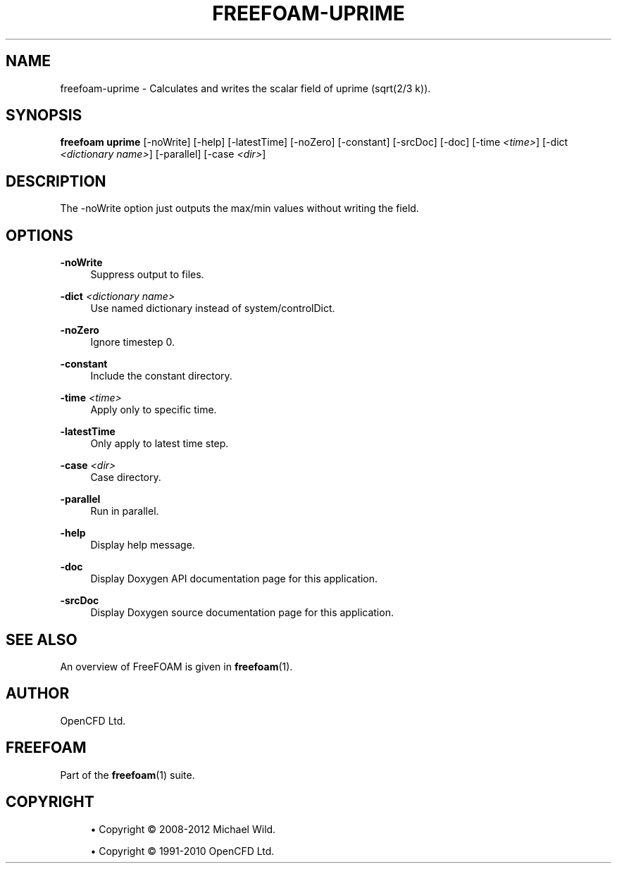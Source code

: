 '\" t
.\"     Title: freefoam-uprime
.\"    Author: [see the "AUTHOR" section]
.\" Generator: DocBook XSL Stylesheets v1.75.2 <http://docbook.sf.net/>
.\"      Date: 05/14/2012
.\"    Manual: FreeFOAM Manual
.\"    Source: FreeFOAM 0.1.0
.\"  Language: English
.\"
.TH "FREEFOAM\-UPRIME" "1" "05/14/2012" "FreeFOAM 0\&.1\&.0" "FreeFOAM Manual"
.\" -----------------------------------------------------------------
.\" * Define some portability stuff
.\" -----------------------------------------------------------------
.\" ~~~~~~~~~~~~~~~~~~~~~~~~~~~~~~~~~~~~~~~~~~~~~~~~~~~~~~~~~~~~~~~~~
.\" http://bugs.debian.org/507673
.\" http://lists.gnu.org/archive/html/groff/2009-02/msg00013.html
.\" ~~~~~~~~~~~~~~~~~~~~~~~~~~~~~~~~~~~~~~~~~~~~~~~~~~~~~~~~~~~~~~~~~
.ie \n(.g .ds Aq \(aq
.el       .ds Aq '
.\" -----------------------------------------------------------------
.\" * set default formatting
.\" -----------------------------------------------------------------
.\" disable hyphenation
.nh
.\" disable justification (adjust text to left margin only)
.ad l
.\" -----------------------------------------------------------------
.\" * MAIN CONTENT STARTS HERE *
.\" -----------------------------------------------------------------
.SH "NAME"
freefoam-uprime \- Calculates and writes the scalar field of uprime (sqrt(2/3 k))\&.
.SH "SYNOPSIS"
.sp
\fBfreefoam uprime\fR [\-noWrite] [\-help] [\-latestTime] [\-noZero] [\-constant] [\-srcDoc] [\-doc] [\-time \fI<time>\fR] [\-dict \fI<dictionary name>\fR] [\-parallel] [\-case \fI<dir>\fR]
.SH "DESCRIPTION"
.sp
The \-noWrite option just outputs the max/min values without writing the field\&.
.SH "OPTIONS"
.PP
\fB\-noWrite\fR
.RS 4
Suppress output to files\&.
.RE
.PP
\fB\-dict\fR \fI<dictionary name>\fR
.RS 4
Use named dictionary instead of system/controlDict\&.
.RE
.PP
\fB\-noZero\fR
.RS 4
Ignore timestep 0\&.
.RE
.PP
\fB\-constant\fR
.RS 4
Include the constant directory\&.
.RE
.PP
\fB\-time\fR \fI<time>\fR
.RS 4
Apply only to specific time\&.
.RE
.PP
\fB\-latestTime\fR
.RS 4
Only apply to latest time step\&.
.RE
.PP
\fB\-case\fR \fI<dir>\fR
.RS 4
Case directory\&.
.RE
.PP
\fB\-parallel\fR
.RS 4
Run in parallel\&.
.RE
.PP
\fB\-help\fR
.RS 4
Display help message\&.
.RE
.PP
\fB\-doc\fR
.RS 4
Display Doxygen API documentation page for this application\&.
.RE
.PP
\fB\-srcDoc\fR
.RS 4
Display Doxygen source documentation page for this application\&.
.RE
.SH "SEE ALSO"
.sp
An overview of FreeFOAM is given in \fBfreefoam\fR(1)\&.
.SH "AUTHOR"
.sp
OpenCFD Ltd\&.
.SH "FREEFOAM"
.sp
Part of the \fBfreefoam\fR(1) suite\&.
.SH "COPYRIGHT"
.sp
.RS 4
.ie n \{\
\h'-04'\(bu\h'+03'\c
.\}
.el \{\
.sp -1
.IP \(bu 2.3
.\}
Copyright \(co 2008\-2012 Michael Wild\&.
.RE
.sp
.RS 4
.ie n \{\
\h'-04'\(bu\h'+03'\c
.\}
.el \{\
.sp -1
.IP \(bu 2.3
.\}
Copyright \(co 1991\-2010 OpenCFD Ltd\&.
.RE
